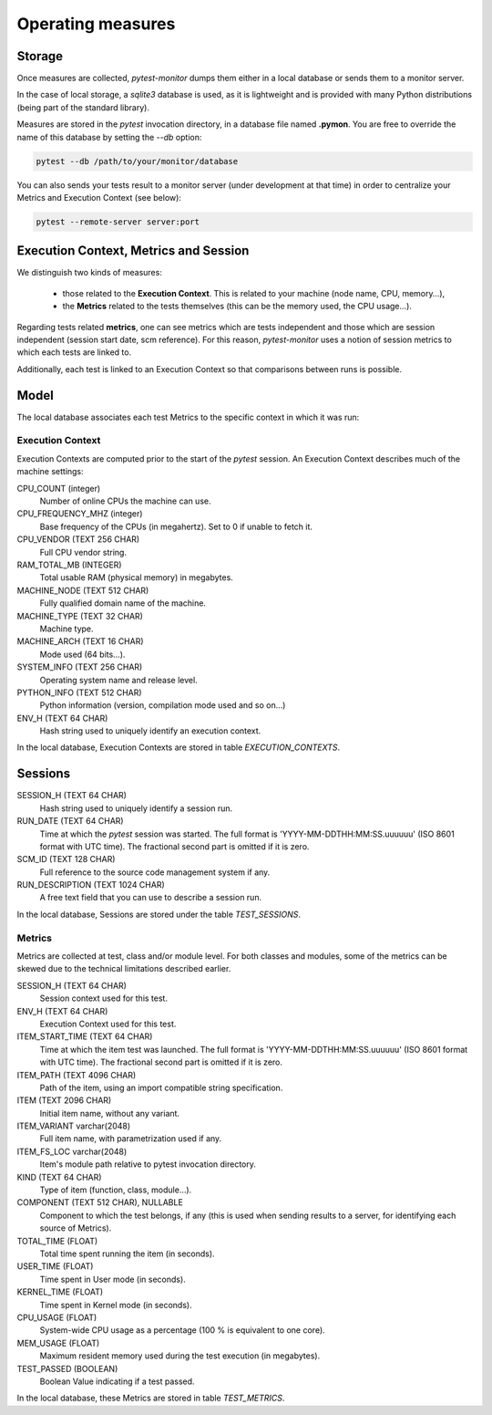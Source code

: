 ==================
Operating measures
==================

Storage
-------

Once measures are collected, `pytest-monitor` dumps them either in a local database
or sends them to a monitor server.

In the case of local storage, a `sqlite3` database is used, as it is lightweight and
is provided with many Python distributions (being part of the standard library).

Measures are stored in the `pytest` invocation directory, in a database file named **.pymon**.
You are free to override the name of this database by setting the `--db` option:

.. code-block:: shell

    pytest --db /path/to/your/monitor/database


You can also sends your tests result to a monitor server (under development at that time) in order to centralize
your Metrics and Execution Context (see below):

.. code-block:: shell

    pytest --remote-server server:port

Execution Context, Metrics and Session
--------------------------------------

We distinguish two kinds of measures:

    - those related to the **Execution Context**. This is related to your machine (node name, CPU, memory…),
    - the **Metrics** related to the tests themselves (this can be the memory used, the CPU usage…).

Regarding tests related **metrics**, one can see metrics which are tests independent and those which
are session independent (session start date, scm reference). For this reason, `pytest-monitor` uses
a notion of session metrics to which each tests are linked to.

Additionally, each test is linked to an Execution Context so that comparisons between runs is possible.


Model
-----

The local database associates each test Metrics to the specific context in which it was run:

.. image:: _static/db_relationship.png


Execution Context
~~~~~~~~~~~~~~~~~

Execution Contexts are computed prior to the start of the `pytest`
session. An Execution Context describes much of the machine settings:

CPU_COUNT (integer)
    Number of online CPUs the machine can use.
CPU_FREQUENCY_MHZ (integer)
    Base frequency of the CPUs (in megahertz). Set to 0 if unable to fetch it.
CPU_VENDOR (TEXT 256 CHAR)
    Full CPU vendor string.
RAM_TOTAL_MB (INTEGER)
    Total usable RAM (physical memory) in megabytes.
MACHINE_NODE (TEXT 512 CHAR)
    Fully qualified domain name of the machine.
MACHINE_TYPE (TEXT 32 CHAR)
    Machine type.
MACHINE_ARCH (TEXT 16 CHAR)
    Mode used (64 bits…).
SYSTEM_INFO (TEXT 256 CHAR)
    Operating system name and release level.
PYTHON_INFO (TEXT 512 CHAR)
    Python information (version, compilation mode used and so on…)
ENV_H (TEXT 64 CHAR)
    Hash string used to uniquely identify an execution context.

In the local database, Execution Contexts are stored in table `EXECUTION_CONTEXTS`.


Sessions
--------
SESSION_H (TEXT 64 CHAR)
    Hash string used to uniquely identify a session run.
RUN_DATE (TEXT 64 CHAR)
    Time at which the `pytest` session was started. The full format is
    'YYYY-MM-DDTHH:MM:SS.uuuuuu' (ISO 8601 format with UTC time). The fractional second part is omitted if it is zero.
SCM_ID (TEXT 128 CHAR)
    Full reference to the source code management system if any.
RUN_DESCRIPTION (TEXT 1024 CHAR)
    A free text field that you can use to describe a session run.

In the local database, Sessions are stored under the table `TEST_SESSIONS`.


Metrics
~~~~~~~

Metrics are collected at test, class and/or module level. For both classes and modules, some of the
metrics can be skewed due to the technical limitations described earlier. 

SESSION_H (TEXT 64 CHAR)
    Session context used for this test.
ENV_H (TEXT 64 CHAR)
    Execution Context used for this test.
ITEM_START_TIME (TEXT 64 CHAR)
    Time at which the item test was launched. The full format is
    'YYYY-MM-DDTHH:MM:SS.uuuuuu' (ISO 8601 format with UTC time). The fractional second part is omitted if it is zero.
ITEM_PATH (TEXT 4096 CHAR)
    Path of the item, using an import compatible string specification.
ITEM (TEXT 2096 CHAR)
    Initial item name, without any variant.
ITEM_VARIANT varchar(2048)
    Full item name, with parametrization used if any.
ITEM_FS_LOC varchar(2048)
    Item's module path relative to pytest invocation directory.
KIND (TEXT 64 CHAR)
    Type of item (function, class, module…).
COMPONENT (TEXT 512 CHAR), NULLABLE
    Component to which the test belongs, if any (this is used when sending results to a server, for identifying each source of Metrics).
TOTAL_TIME (FLOAT)
    Total time spent running the item (in seconds).
USER_TIME (FLOAT)
    Time spent in User mode (in seconds).
KERNEL_TIME (FLOAT)
    Time spent in Kernel mode (in seconds).
CPU_USAGE (FLOAT)
    System-wide CPU usage as a percentage (100 % is equivalent to one core).
MEM_USAGE (FLOAT)
    Maximum resident memory used during the test execution (in megabytes).
TEST_PASSED (BOOLEAN)
    Boolean Value indicating if a test passed.

In the local database, these Metrics are stored in table `TEST_METRICS`.

